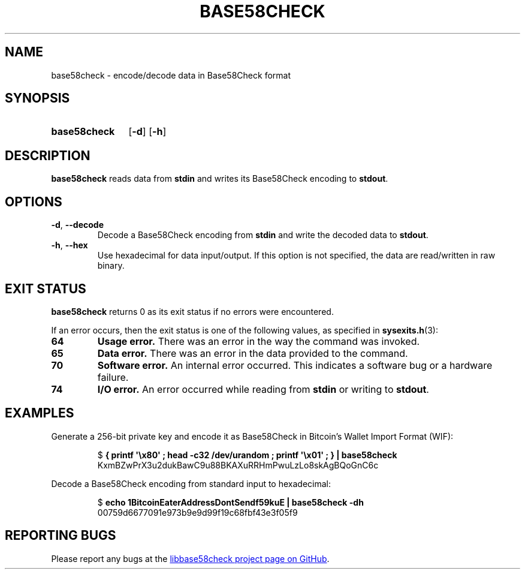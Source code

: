 .TH BASE58CHECK 1 2024-03-08 libbase58check
.
.SH NAME
base58check \- encode/decode data in Base58Check format
.
.SH SYNOPSIS
.SY base58check
.OP \-d
.OP \-h
.YS
.
.SH DESCRIPTION
.B base58check
reads data from \fBstdin\fR and writes its Base58Check encoding to \fBstdout\fR.
.
.SH OPTIONS
.TP
.BR \-d ", " \-\-decode
Decode a Base58Check encoding from \fBstdin\fR and write the decoded data to \fBstdout\fR.
.TP
.BR \-h ", " \-\-hex
Use hexadecimal for data input/output.
If this option is not specified, the data are read/written in raw binary.
.
.SH EXIT STATUS
.B base58check
returns 0 as its exit status if no errors were encountered.
.PP
If an error occurs, then the exit status is one of the following values, as specified in
.BR sysexits.h (3):
.TP
.B 64
.B Usage error.
There was an error in the way the command was invoked.
.TP
.B 65
.B Data error.
There was an error in the data provided to the command.
.TP
.B 70
.B Software error.
An internal error occurred.
This indicates a software bug or a hardware failure.
.TP
.B 74
.B I/O error.
An error occurred while reading from \fBstdin\fR or writing to \fBstdout\fR.
.
.SH EXAMPLES
Generate a 256-bit private key and encode it as Base58Check in Bitcoin's Wallet Import Format (WIF):
.IP
.EX
$ \fB{ printf \(aq\\x80\(aq ; head -c32 /dev/urandom ; printf \(aq\\x01\(aq ; } | base58check\fR
KxmBZwPrX3u2dukBawC9u88BKAXuRRHmPwuLzLo8skAgBQoGnC6c
.EE
.PP
Decode a Base58Check encoding from standard input to hexadecimal:
.IP
.EX
$ \fBecho 1BitcoinEaterAddressDontSendf59kuE | base58check -dh\fR
00759d6677091e973b9e9d99f19c68fbf43e3f05f9
.EE
.
.SH REPORTING BUGS
Please report any bugs at the
.UR https://github.com/whitslack/libbase58check/issues
libbase58check project page on GitHub
.UE .
